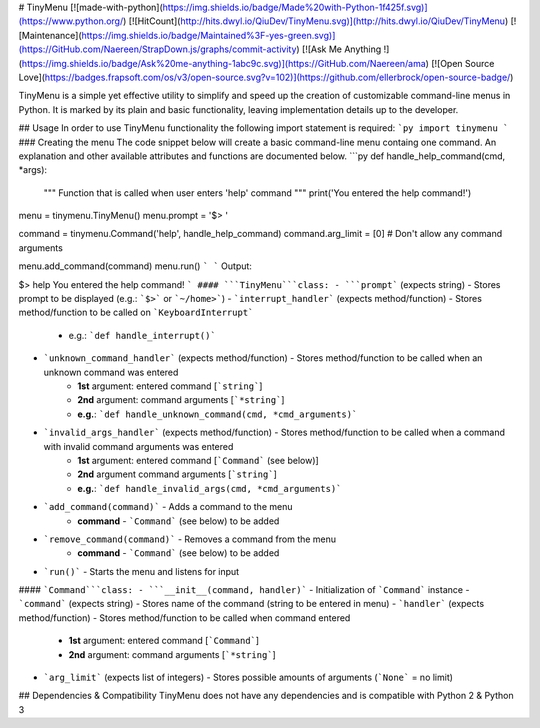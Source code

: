 # TinyMenu 
[![made-with-python](https://img.shields.io/badge/Made%20with-Python-1f425f.svg)](https://www.python.org/) [![HitCount](http://hits.dwyl.io/QiuDev/TinyMenu.svg)](http://hits.dwyl.io/QiuDev/TinyMenu) [![Maintenance](https://img.shields.io/badge/Maintained%3F-yes-green.svg)](https://GitHub.com/Naereen/StrapDown.js/graphs/commit-activity) [![Ask Me Anything !](https://img.shields.io/badge/Ask%20me-anything-1abc9c.svg)](https://GitHub.com/Naereen/ama) [![Open Source Love](https://badges.frapsoft.com/os/v3/open-source.svg?v=102)](https://github.com/ellerbrock/open-source-badge/)

TinyMenu is a simple yet effective utility to simplify and speed up the creation of customizable command-line menus in Python.
It is marked by its plain and basic functionality, leaving implementation details up to the developer.

## Usage
In order to use TinyMenu functionality the following import statement is required:
```py
import tinymenu
```
### Creating the menu
The code snippet below will create a basic command-line menu containg one command.
An explanation and other available attributes and functions are documented below.
```py
def handle_help_command(cmd, *args):
    """
    Function that is called when user enters 'help' command
    """
    print('You entered the help command!')

menu = tinymenu.TinyMenu()
menu.prompt = '$> '

command = tinymenu.Command('help', handle_help_command)
command.arg_limit = [0] # Don't allow any command arguments

menu.add_command(command)
menu.run()
```
```
Output:

$> help
You entered the help command!
```
#### ```TinyMenu```class:
- ```prompt``` (expects string) - Stores prompt to be displayed (e.g.: ```$>```  or ```~/home>```)
- ```interrupt_handler``` (expects method/function) - Stores method/function to be called on ```KeyboardInterrupt```
    - e.g.: ```def handle_interrupt()```
- ```unknown_command_handler``` (expects method/function) - Stores method/function to be called when an unknown command was entered
    - **1st** argument: entered command [```string```]
    - **2nd** argument: command arguments [```*string```]
    - **e.g.**: ```def handle_unknown_command(cmd, *cmd_arguments)```
- ```invalid_args_handler``` (expects method/function) - Stores method/function to be called when a command with invalid command arguments was entered
    - **1st** argument: entered command [```Command``` (see below)]
    - **2nd** argument command arguments [```string```]
    - **e.g.**: ```def handle_invalid_args(cmd, *cmd_arguments)```
- ```add_command(command)``` - Adds a command to the menu
    - **command** - ```Command``` (see below) to be added
- ```remove_command(command)``` - Removes a command from the menu
    - **command** - ```Command``` (see below) to be added
- ```run()``` - Starts the menu and listens for input

#### ```Command```class:
- ```__init__(command, handler)``` - Initialization of ```Command``` instance
- ```command``` (expects string) - Stores name of the command (string to be entered in menu)
- ```handler``` (expects method/function) - Stores method/function to be called when command entered
    - **1st** argument: entered command [```Command```]
    - **2nd** argument: command arguments [```*string```]
- ```arg_limit``` (expects list of integers) - Stores possible amounts of arguments (```None``` = no limit)

## Dependencies & Compatibility
TinyMenu does not have any dependencies and is compatible with Python 2 & Python 3


